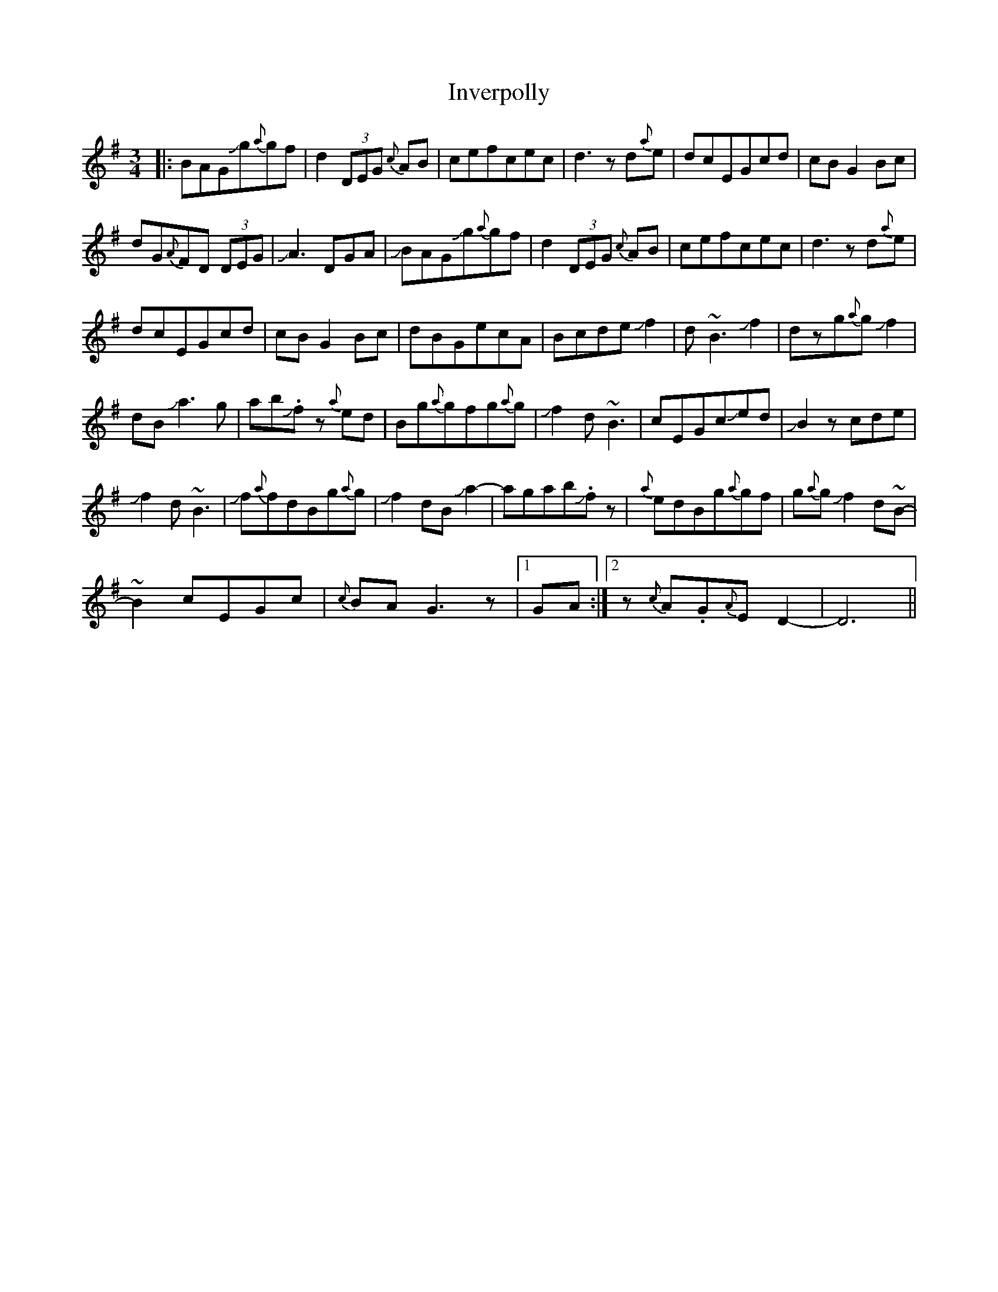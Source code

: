 X: 19051
T: Inverpolly
R: waltz
M: 3/4
K: Gmajor
|:BAGJg{a}gf|d2(3DEG {c}AB|cefcec|d3zd{a}e|dcEGcd|cBG2Bc|
dG{A}FD (3DEG|JA3DGA|JBAGJg{a}gf|d2 (3DEG {c}AB|cefcec|d3zd{a}e|
dcEGcd|cBG2Bc|dBGecA|BcdeJf2|d~B3Jf2|dzg{a}gJf2|
dBJa3g|abJ.fz {a}ed|Bg{a}gfg{a}g|Jf2d~B3|cEGcJed|JB2zcde|
Jf2d~B3|Jf{a}fdBg{a}g|Jf2dBJa2-|agabJ.fz|{a}edBg{a}gf|g{a}gJf2d~B-|
~B2cEGc|{c}BAG3z|1 GA:|2 z{c}A.G{A}ED2-|D6||

